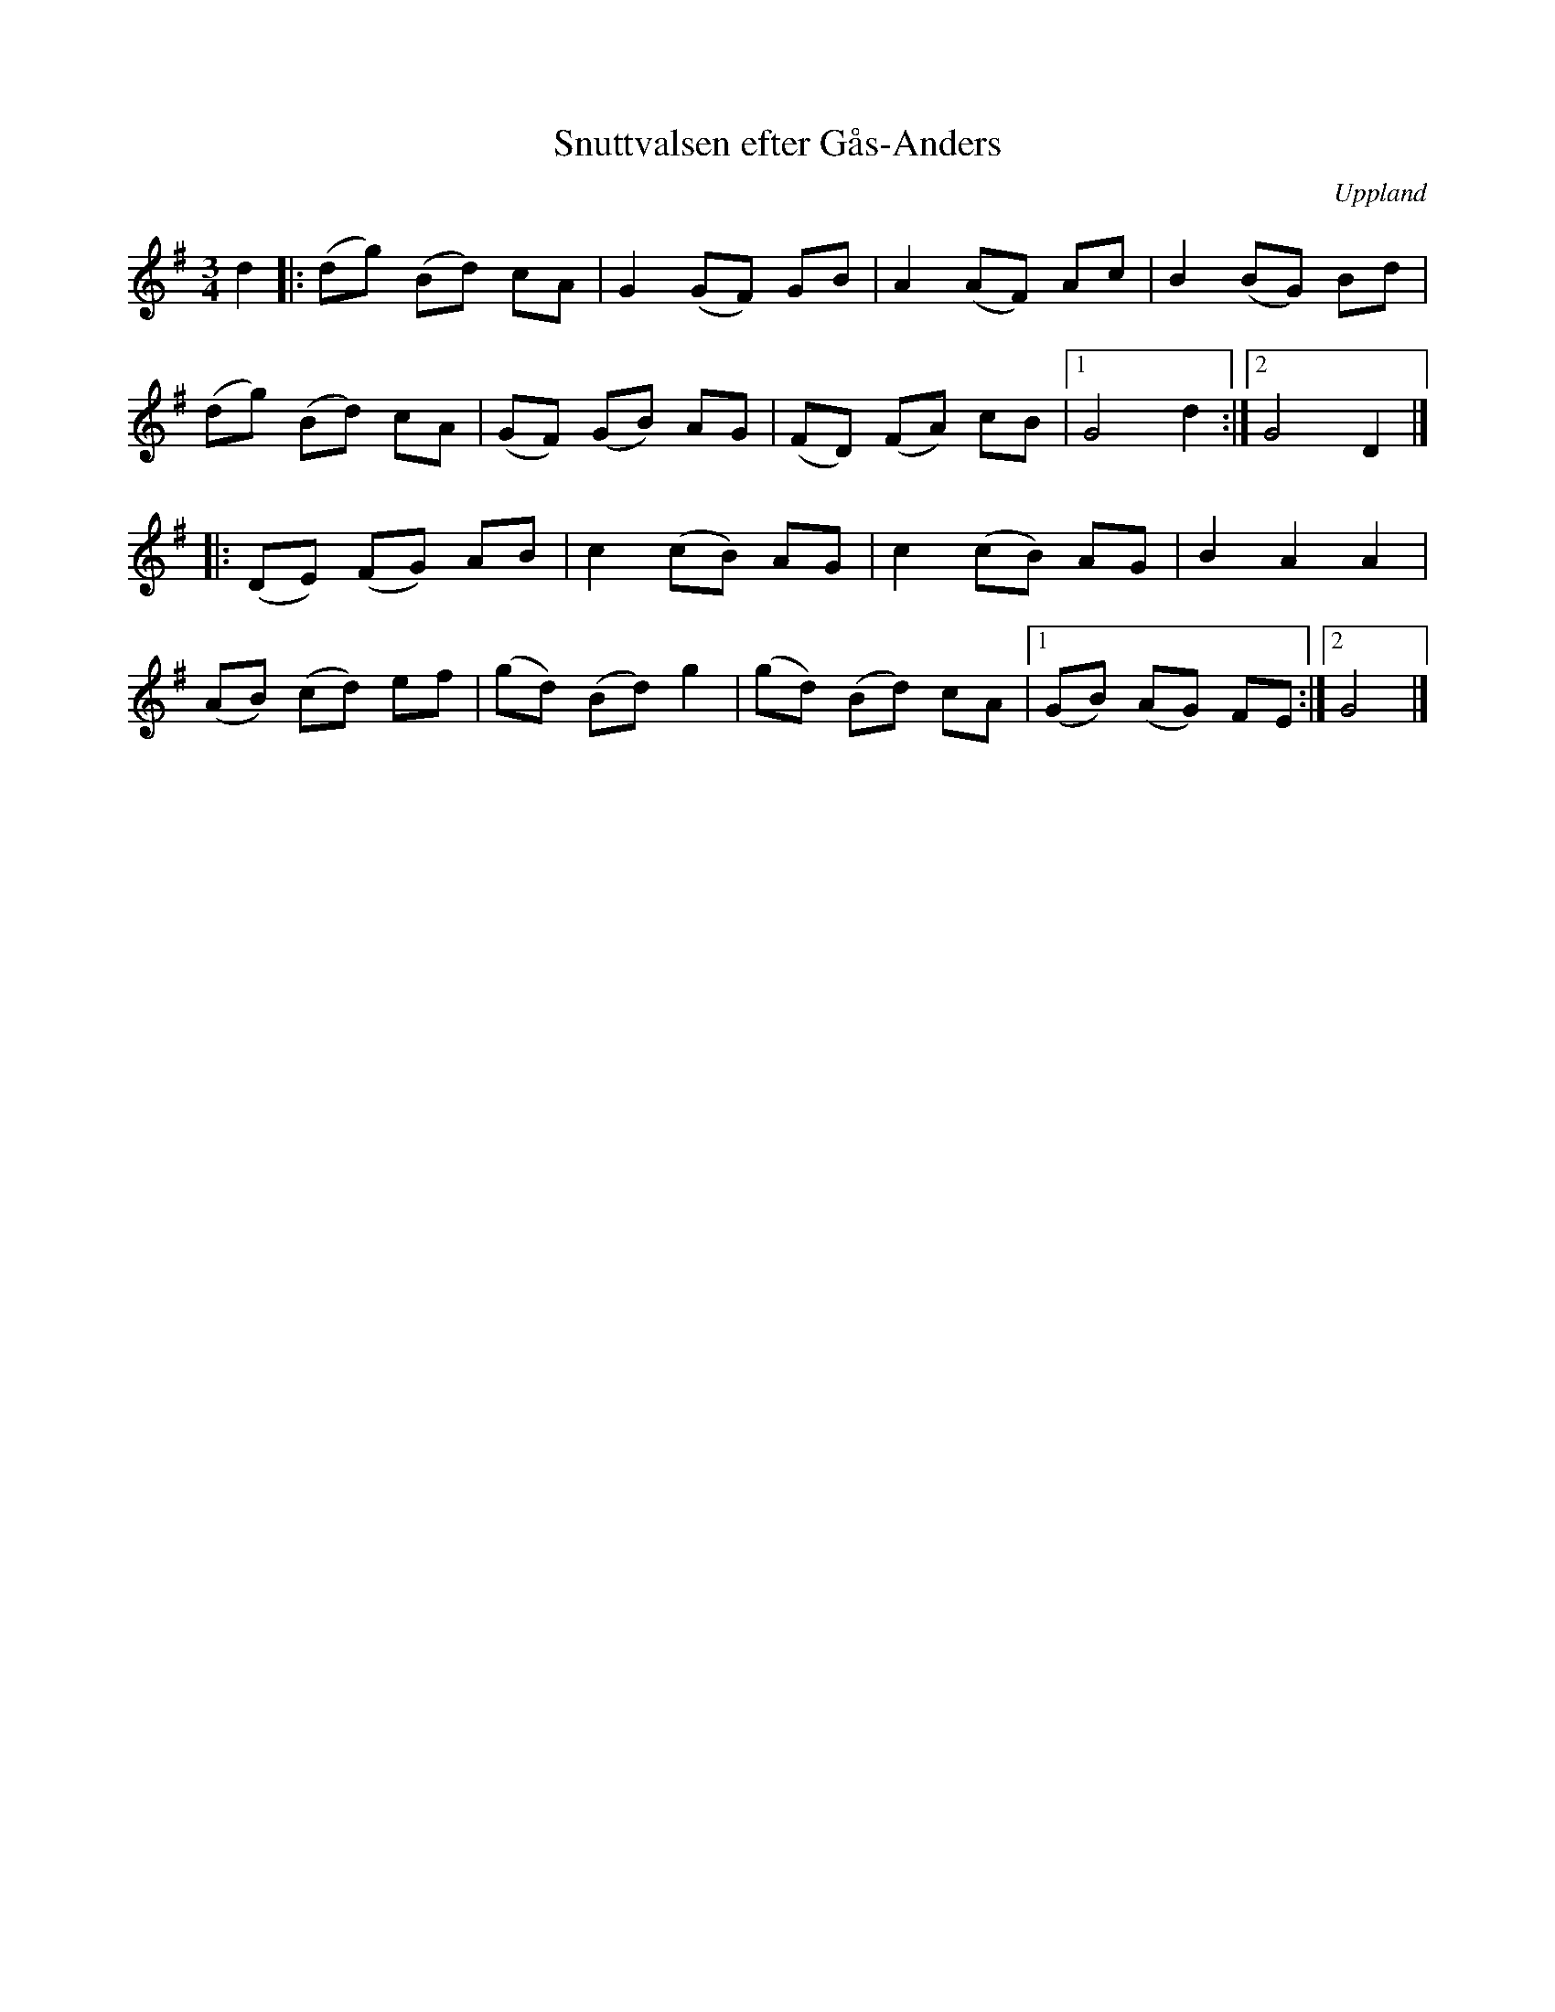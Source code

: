 %%abc-charset utf-8

X: 1
T: Snuttvalsen efter Gås-Anders
S: efter Gås-Anders
R: Vals
N: Det är [[Bosse Larsson]] (brorson till [[Viksta-Lasse]]) som givit valsen namnet. En del andra kallar den helt enkelt för Gås-Andersvalsen.
N: Jämför + från Skåne
O: Uppland
M: 3/4
K: G
L: 1/8
d2|: (dg) (Bd) cA | G2 (GF) GB | A2 (AF) Ac | B2 (BG) Bd | 
     (dg) (Bd) cA | (GF) (GB) AG | (FD) (FA) cB |1 G4 d2 :|2 G4 D2 |]
  |: (DE) (FG) AB | c2 (cB) AG | c2 (cB) AG | B2 A2 A2 | 
     (AB) (cd) ef | (gd) (Bd) g2 | (gd) (Bd) cA |1 (GB) (AG) FE :|2 G4 |]

